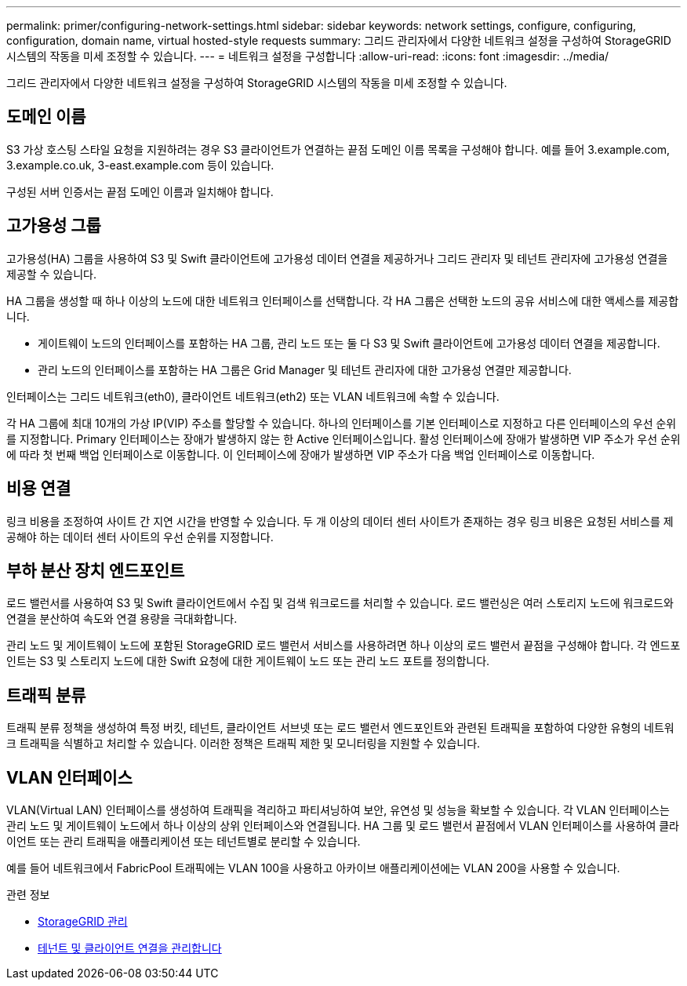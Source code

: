 ---
permalink: primer/configuring-network-settings.html 
sidebar: sidebar 
keywords: network settings, configure, configuring, configuration, domain name, virtual hosted-style requests 
summary: 그리드 관리자에서 다양한 네트워크 설정을 구성하여 StorageGRID 시스템의 작동을 미세 조정할 수 있습니다. 
---
= 네트워크 설정을 구성합니다
:allow-uri-read: 
:icons: font
:imagesdir: ../media/


[role="lead"]
그리드 관리자에서 다양한 네트워크 설정을 구성하여 StorageGRID 시스템의 작동을 미세 조정할 수 있습니다.



== 도메인 이름

S3 가상 호스팅 스타일 요청을 지원하려는 경우 S3 클라이언트가 연결하는 끝점 도메인 이름 목록을 구성해야 합니다. 예를 들어 3.example.com, 3.example.co.uk, 3-east.example.com 등이 있습니다.

구성된 서버 인증서는 끝점 도메인 이름과 일치해야 합니다.



== 고가용성 그룹

고가용성(HA) 그룹을 사용하여 S3 및 Swift 클라이언트에 고가용성 데이터 연결을 제공하거나 그리드 관리자 및 테넌트 관리자에 고가용성 연결을 제공할 수 있습니다.

HA 그룹을 생성할 때 하나 이상의 노드에 대한 네트워크 인터페이스를 선택합니다. 각 HA 그룹은 선택한 노드의 공유 서비스에 대한 액세스를 제공합니다.

* 게이트웨이 노드의 인터페이스를 포함하는 HA 그룹, 관리 노드 또는 둘 다 S3 및 Swift 클라이언트에 고가용성 데이터 연결을 제공합니다.
* 관리 노드의 인터페이스를 포함하는 HA 그룹은 Grid Manager 및 테넌트 관리자에 대한 고가용성 연결만 제공합니다.


인터페이스는 그리드 네트워크(eth0), 클라이언트 네트워크(eth2) 또는 VLAN 네트워크에 속할 수 있습니다.

각 HA 그룹에 최대 10개의 가상 IP(VIP) 주소를 할당할 수 있습니다. 하나의 인터페이스를 기본 인터페이스로 지정하고 다른 인터페이스의 우선 순위를 지정합니다. Primary 인터페이스는 장애가 발생하지 않는 한 Active 인터페이스입니다. 활성 인터페이스에 장애가 발생하면 VIP 주소가 우선 순위에 따라 첫 번째 백업 인터페이스로 이동합니다. 이 인터페이스에 장애가 발생하면 VIP 주소가 다음 백업 인터페이스로 이동합니다.



== 비용 연결

링크 비용을 조정하여 사이트 간 지연 시간을 반영할 수 있습니다. 두 개 이상의 데이터 센터 사이트가 존재하는 경우 링크 비용은 요청된 서비스를 제공해야 하는 데이터 센터 사이트의 우선 순위를 지정합니다.



== 부하 분산 장치 엔드포인트

로드 밸런서를 사용하여 S3 및 Swift 클라이언트에서 수집 및 검색 워크로드를 처리할 수 있습니다. 로드 밸런싱은 여러 스토리지 노드에 워크로드와 연결을 분산하여 속도와 연결 용량을 극대화합니다.

관리 노드 및 게이트웨이 노드에 포함된 StorageGRID 로드 밸런서 서비스를 사용하려면 하나 이상의 로드 밸런서 끝점을 구성해야 합니다. 각 엔드포인트는 S3 및 스토리지 노드에 대한 Swift 요청에 대한 게이트웨이 노드 또는 관리 노드 포트를 정의합니다.



== 트래픽 분류

트래픽 분류 정책을 생성하여 특정 버킷, 테넌트, 클라이언트 서브넷 또는 로드 밸런서 엔드포인트와 관련된 트래픽을 포함하여 다양한 유형의 네트워크 트래픽을 식별하고 처리할 수 있습니다. 이러한 정책은 트래픽 제한 및 모니터링을 지원할 수 있습니다.



== VLAN 인터페이스

VLAN(Virtual LAN) 인터페이스를 생성하여 트래픽을 격리하고 파티셔닝하여 보안, 유연성 및 성능을 확보할 수 있습니다. 각 VLAN 인터페이스는 관리 노드 및 게이트웨이 노드에서 하나 이상의 상위 인터페이스와 연결됩니다. HA 그룹 및 로드 밸런서 끝점에서 VLAN 인터페이스를 사용하여 클라이언트 또는 관리 트래픽을 애플리케이션 또는 테넌트별로 분리할 수 있습니다.

예를 들어 네트워크에서 FabricPool 트래픽에는 VLAN 100을 사용하고 아카이브 애플리케이션에는 VLAN 200을 사용할 수 있습니다.

.관련 정보
* xref:../admin/index.adoc[StorageGRID 관리]
* xref:managing-tenants-and-client-connections.adoc[테넌트 및 클라이언트 연결을 관리합니다]

